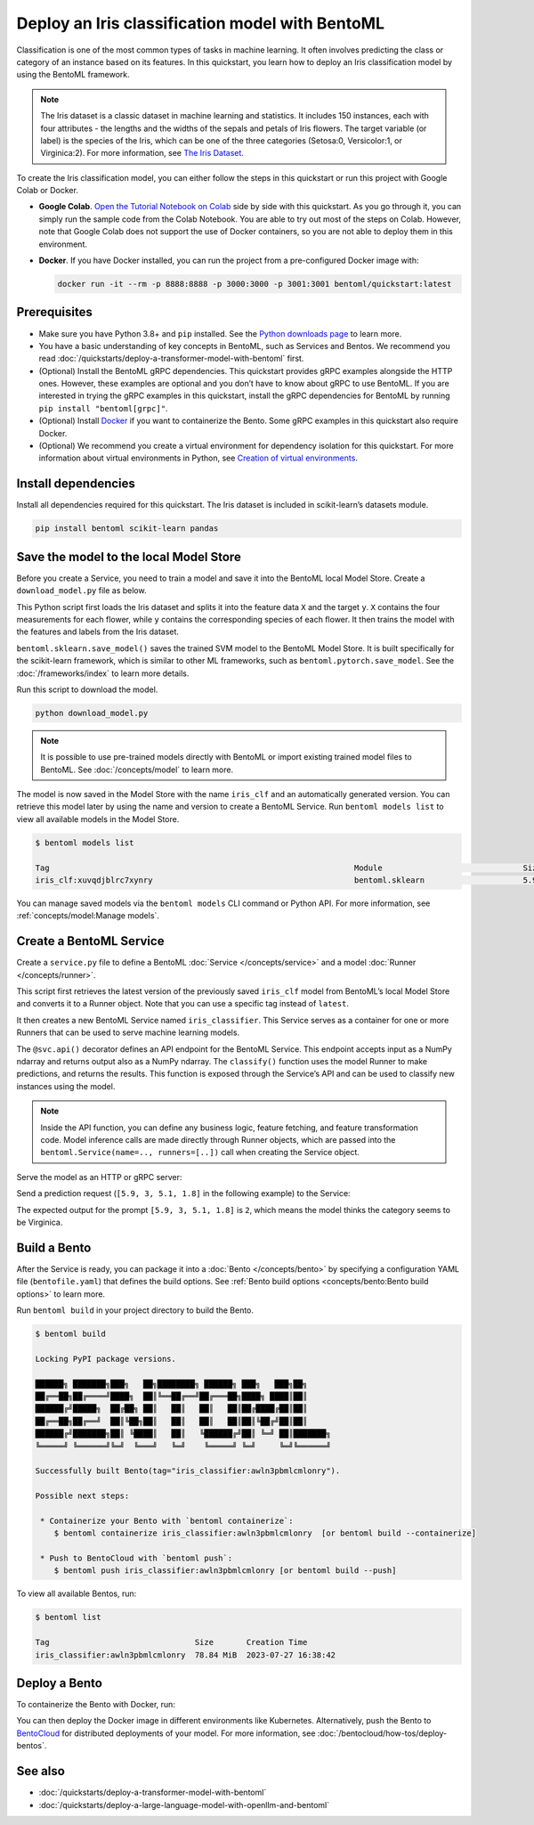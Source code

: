 ================================================
Deploy an Iris classification model with BentoML
================================================

Classification is one of the most common types of tasks in machine learning. It often involves predicting the class or category of an
instance based on its features. In this quickstart, you learn how to deploy an Iris classification model by using the BentoML framework.

.. note::

   The Iris dataset is a classic dataset in machine learning and statistics. It includes 150 instances, each with four attributes -
   the lengths and the widths of the sepals and petals of Iris flowers. The target variable (or label) is the species of the Iris,
   which can be one of the three categories (Setosa:0, Versicolor:1, or Virginica:2). For more information, see
   `The Iris Dataset <https://scikit-learn.org/stable/auto_examples/datasets/plot_iris_dataset.html>`_.

To create the Iris classification model, you can either follow the steps in this quickstart or run this project with Google Colab or Docker.

- **Google Colab**. `Open the Tutorial Notebook on Colab <https://colab.research.google.com/github/bentoml/BentoML/blob/main/examples/quickstart/iris_classifier.ipynb>`_
  side by side with this quickstart. As you go through it, you can simply run the sample code from the Colab Notebook.
  You are able to try out most of the steps on Colab. However, note that Google Colab does not support the use of Docker containers,
  so you are not able to deploy them in this environment.
- **Docker**. If you have Docker installed, you can run the project from a pre-configured Docker image with:

  .. code-block:: bash

    docker run -it --rm -p 8888:8888 -p 3000:3000 -p 3001:3001 bentoml/quickstart:latest

Prerequisites
-------------

- Make sure you have Python 3.8+ and ``pip`` installed. See the `Python downloads page <https://www.python.org/downloads/>`_ to learn more.
- You have a basic understanding of key concepts in BentoML, such as Services and Bentos. We recommend you read :doc:`/quickstarts/deploy-a-transformer-model-with-bentoml` first.
- (Optional) Install the BentoML gRPC dependencies. This quickstart provides gRPC examples alongside the HTTP ones. However, these examples are
  optional and you don’t have to know about gRPC to use BentoML. If you are interested in trying the gRPC examples in this quickstart,
  install the gRPC dependencies for BentoML by running ``pip install "bentoml[grpc]"``.
- (Optional) Install `Docker <https://docs.docker.com/get-docker/>`_ if you want to containerize the Bento. Some gRPC examples in this quickstart also require Docker.
- (Optional) We recommend you create a virtual environment for dependency isolation for this quickstart. For more information about virtual environments in Python, see `Creation of virtual environments <https://docs.python.org/3/library/venv.html>`_.

Install dependencies
--------------------

Install all dependencies required for this quickstart. The Iris dataset is included in scikit-learn’s datasets module.

.. code-block:: bash

   pip install bentoml scikit-learn pandas

Save the model to the local Model Store
---------------------------------------

Before you create a Service, you need to train a model and save it into the BentoML local Model Store. Create a ``download_model.py`` file as below.

.. code-block:: python
   :caption: `download_model.py`

   import bentoml

   from sklearn import svm
   from sklearn import datasets

   # Load training data set
   iris = datasets.load_iris()
   X, y = iris.data, iris.target

   # Train the model
   clf = svm.SVC(gamma='scale')
   clf.fit(X, y)

   # Save model to the BentoML local Model Store
   saved_model = bentoml.sklearn.save_model("iris_clf", clf)

This Python script first loads the Iris dataset and splits it into the feature data ``X`` and the target ``y``. ``X`` contains the four
measurements for each flower, while ``y`` contains the corresponding species of each flower. It then trains the model with the features and
labels from the Iris dataset.

``bentoml.sklearn.save_model()`` saves the trained SVM model to the BentoML Model Store. It is built specifically for the scikit-learn
framework, which is similar to other ML frameworks, such as ``bentoml.pytorch.save_model``. See the :doc:`/frameworks/index` to learn more details.

Run this script to download the model.

.. code-block:: bash

   python download_model.py

.. note::

   It is possible to use pre-trained models directly with BentoML or import existing trained model files to BentoML. See :doc:`/concepts/model` to learn more.

The model is now saved in the Model Store with the name ``iris_clf`` and an automatically generated version. You can retrieve this model
later by using the name and version to create a BentoML Service. Run ``bentoml models list`` to view all available models in the Model Store.

.. code-block:: bash

   $ bentoml models list

   Tag                                                                 Module                              Size       Creation Time
   iris_clf:xuvqdjblrc7xynry                                           bentoml.sklearn                     5.98 KiB   2023-07-26 15:47:58

You can manage saved models via the ``bentoml models`` CLI command or Python API. For more information, see :ref:`concepts/model:Manage models`.

Create a BentoML Service
------------------------

Create a ``service.py`` file to define a BentoML :doc:`Service </concepts/service>` and a model :doc:`Runner </concepts/runner>`.

.. code-block:: python
   :caption: `service.py`

   import numpy as np
   import bentoml
   from bentoml.io import NumpyNdarray

   iris_clf_runner = bentoml.sklearn.get("iris_clf:latest").to_runner()

   svc = bentoml.Service("iris_classifier", runners=[iris_clf_runner])

   @svc.api(input=NumpyNdarray(), output=NumpyNdarray())
   def classify(input_series: np.ndarray) -> np.ndarray:
       result = iris_clf_runner.predict.run(input_series)
       return result

This script first retrieves the latest version of the previously saved ``iris_clf`` model from BentoML’s local Model Store and converts it
to a Runner object. Note that you can use a specific tag instead of ``latest``.

It then creates a new BentoML Service named ``iris_classifier``. This Service serves as a container for one or more Runners that can be used to serve machine learning models.

The ``@svc.api()`` decorator defines an API endpoint for the BentoML Service. This endpoint accepts input as a NumPy ndarray and returns output also as a NumPy ndarray.
The ``classify()`` function uses the model Runner to make predictions, and returns the results. This function is exposed through the Service’s
API and can be used to classify new instances using the model.

.. note::

   Inside the API function, you can define any business logic, feature fetching, and feature transformation code.
   Model inference calls are made directly through Runner objects, which are passed into the ``bentoml.Service(name=.., runners=[..])`` call
   when creating the Service object.

Serve the model as an HTTP or gRPC server:

.. tab-set::

   .. tab-item:: HTTP

      .. code-block:: bash

         $ bentoml serve service:svc

         2023-07-26T16:55:43+0800 [INFO] [cli] Prometheus metrics for HTTP BentoServer from "service:svc" can be accessed at http://localhost:3000/metrics.
         2023-07-26T16:55:44+0800 [INFO] [cli] Starting production HTTP BentoServer from "service:svc" listening on http://0.0.0.0:3000 (Press CTRL+C to quit)

   .. tab-item:: gRPC

      To start a gRPC server for this Service, you need to enable reflection with ``--enable-reflection``.
      Run ``pip install "bentoml[grpc-reflection]"`` first to install the dependency and then use ``bentoml serve-grpc``:

      .. code-block:: bash

         $ bentoml serve-grpc service:svc --enable-reflection

         2023-07-26T16:53:42+0800 [INFO] [cli] Prometheus metrics for gRPC BentoServer from "service:svc" can be accessed at http://127.0.0.1:3001.
         2023-07-26T16:53:43+0800 [INFO] [cli] Starting production gRPC BentoServer from "service:svc" listening on http://0.0.0.0:3000 (Press CTRL+C to quit)
         2023-07-26T16:53:43+0800 [INFO] [grpc_api_server:iris_classifier:1] Waiting for runners to be ready...
         2023-07-26T16:53:43+0800 [INFO] [grpc_api_server:iris_classifier:1] All runners ready.

Send a prediction request (``[5.9, 3, 5.1, 1.8]`` in the following example) to the Service:

.. tab-set::

   .. tab-item:: HTTP

      .. tab-set::

         .. tab-item:: Python

            .. code-block:: python

               import requests

               requests.post(
                  "http://127.0.0.1:3000/classify",
                  headers={"content-type": "application/json"},
                  data="[[5.9, 3, 5.1, 1.8]]",
               ).text

         .. tab-item:: CURL

            .. code-block:: bash

               curl -X POST \
                  -H "content-type: application/json" \
                  --data "[[5.9, 3, 5.1, 1.8]]" \
                  http://127.0.0.1:3000/classify

         .. tab-item:: Browser

            Visit `http://127.0.0.1:3000 <http://127.0.0.1:3000/>`_, scroll down to **Service APIs**, and click **Try it out**. In the **Request body** box, enter your prompt and click **Execute**.

            .. image:: ../../_static/img/quickstarts/deploy-an-iris-classification-model-with-bentoml/service-ui.png

   .. tab-item:: gRPC

      .. tab-set::

         .. tab-item:: Python

            .. code-block:: python

               import grpc
               import numpy as np
               from bentoml.grpc.utils import import_generated_stubs

               pb, services = import_generated_stubs()

               with grpc.insecure_channel("localhost:3000") as channel:
                  stub = services.BentoServiceStub(channel)

                  req: pb.Response = stub.Call(
                     request=pb.Request(
                           api_name="classify",
                           ndarray=pb.NDArray(
                              dtype=pb.NDArray.DTYPE_FLOAT,
                              shape=(1, 4),
                              float_values=[5.9, 3, 5.1, 1.8],
                           ),
                     )
                  )
                  print(req)

         .. tab-item:: grpcURL

            Use `fullstorydev/grpcurl <https://github.com/fullstorydev/grpcurl>`_ to send a CURL-like request to the gRPC server.
            The following command uses `Docker <https://docs.docker.com/get-docker/>`_ to run the ``grpcurl`` command.

            .. tab-set::

               .. tab-item:: macOS/Windows

                  .. code-block:: bash

                     docker run -i --rm fullstorydev/grpcurl -d @ -plaintext host.docker.internal:3000 bentoml.grpc.v1.BentoService/Call <<EOM
                     {
                        "apiName": "classify",
                        "ndarray": {
                           "shape": [1, 4],
                           "floatValues": [5.9, 3, 5.1, 1.8]
                        }
                     }
                     EOM

               .. tab-item:: Linux

                  .. code-block:: bash

                     docker run -i --rm --network=host fullstorydev/grpcurl -d @ -plaintext 0.0.0.0:3000 bentoml.grpc.v1.BentoService/Call <<EOM
                     {
                        "apiName": "classify",
                        "ndarray": {
                           "shape": [1, 4],
                           "floatValues": [5.9, 3, 5.1, 1.8]
                        }
                     }
                     EOM

         .. tab-item:: Browser

            Use `fullstorydev/grpcui <https://github.com/fullstorydev/grpcui>`_ to send a request. The following commands use `Docker <https://docs.docker.com/get-docker/>`_ to run the ``grpcui`` command. The gRPC web UI is available at http://0.0.0.0:8080/.

            .. tab-set::

               .. tab-item:: macOS/Windows

                  .. code-block:: bash

                     docker run --init --rm -p 8080:8080 fullstorydev/grpcui -plaintext host.docker.internal:3000

               .. tab-item:: Linux

                  .. code-block:: bash

                     docker run --init --rm -p 8080:8080 --network=host fullstorydev/grpcui -plaintext 0.0.0.0:3000

            .. image:: ../../_static/img/quickstarts/deploy-an-iris-classification-model-with-bentoml/grpc-service-ui.png

The expected output for the prompt ``[5.9, 3, 5.1, 1.8]`` is ``2``, which means the model thinks the category seems to be Virginica.

Build a Bento
-------------

After the Service is ready, you can package it into a :doc:`Bento </concepts/bento>` by specifying a
configuration YAML file (``bentofile.yaml``) that defines the build options. See :ref:`Bento build options <concepts/bento:Bento build options>` to learn more.

.. tab-set::

   .. tab-item:: HTTP

      .. code-block:: yaml
         :caption: `bentofile.yaml`

         service: "service:svc"  # Same as the argument passed to `bentoml serve`
         labels:
            owner: bentoml-team
            stage: dev
         include:
         - "*.py"  # A pattern for matching which files to include in the Bento
         python:
            packages:  # Additional pip packages required by the Service
            - scikit-learn
            - pandas
         models: # The model to be used for building the Bento.
         - iris_clf:latest

   .. tab-item:: gRPC

      .. code-block:: yaml
         :caption: `bentofile.yaml`

         service: "service:svc"  # Same as the argument passed to `bentoml serve`
         labels:
            owner: bentoml-team
            stage: dev
         include:
         - "*.py"  # A pattern for matching which files to include in the Bento
         python:
            packages:  # Additional pip packages required by the Service
            - bentoml[grpc]
            - scikit-learn
            - pandas
         models: # The model to be used for building the Bento.
         - iris_clf:latest

Run ``bentoml build`` in your project directory to build the Bento.

.. code-block:: bash

   $ bentoml build

   Locking PyPI package versions.

   ██████╗ ███████╗███╗   ██╗████████╗ ██████╗ ███╗   ███╗██╗
   ██╔══██╗██╔════╝████╗  ██║╚══██╔══╝██╔═══██╗████╗ ████║██║
   ██████╔╝█████╗  ██╔██╗ ██║   ██║   ██║   ██║██╔████╔██║██║
   ██╔══██╗██╔══╝  ██║╚██╗██║   ██║   ██║   ██║██║╚██╔╝██║██║
   ██████╔╝███████╗██║ ╚████║   ██║   ╚██████╔╝██║ ╚═╝ ██║███████╗
   ╚═════╝ ╚══════╝╚═╝  ╚═══╝   ╚═╝    ╚═════╝ ╚═╝     ╚═╝╚══════╝

   Successfully built Bento(tag="iris_classifier:awln3pbmlcmlonry").

   Possible next steps:

    * Containerize your Bento with `bentoml containerize`:
       $ bentoml containerize iris_classifier:awln3pbmlcmlonry  [or bentoml build --containerize]

    * Push to BentoCloud with `bentoml push`:
       $ bentoml push iris_classifier:awln3pbmlcmlonry [or bentoml build --push]

To view all available Bentos, run:

.. code-block:: bash

   $ bentoml list

   Tag                               Size       Creation Time
   iris_classifier:awln3pbmlcmlonry  78.84 MiB  2023-07-27 16:38:42

Deploy a Bento
--------------

To containerize the Bento with Docker, run:

.. tab-set::

   .. tab-item:: HTTP

      .. code-block:: bash

         bentoml containerize iris_classifier:latest

   .. tab-item:: gRPC

      .. code-block:: bash

         bentoml containerize iris_classifier:latest --enable-features grpc

You can then deploy the Docker image in different environments like Kubernetes. Alternatively, push the Bento to `BentoCloud <https://bentoml.com/cloud>`_ for distributed deployments of your model.
For more information, see :doc:`/bentocloud/how-tos/deploy-bentos`.

See also
--------

- :doc:`/quickstarts/deploy-a-transformer-model-with-bentoml`
- :doc:`/quickstarts/deploy-a-large-language-model-with-openllm-and-bentoml`

